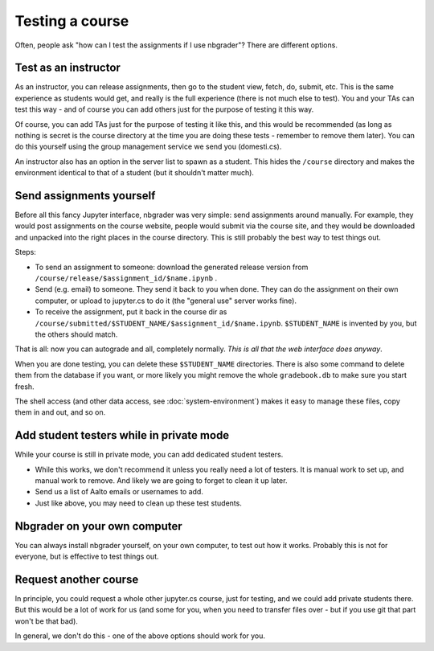 Testing a course
================

Often, people ask "how can I test the assignments if I use nbgrader"?
There are different options.



Test as an instructor
---------------------

As an instructor, you can release assignments, then go to the student
view, fetch, do, submit, etc.  This is the same experience as students
would get, and really is the full experience (there is not much else
to test).
You and your TAs can test this way - and of course you can add others
just for the purpose of testing it this way.

Of course, you can add TAs just for the purpose of testing it like
this, and this would be recommended (as long as nothing is secret is
the course directory at the time you are doing these tests - remember
to remove them later).  You can do this yourself using the group
management service we send you (domesti.cs).

An instructor also has an option in the server list to spawn as a
student.  This hides the ``/course`` directory and makes the
environment identical to that of a student (but it shouldn't matter
much).



Send assignments yourself
-------------------------

Before all this fancy Jupyter interface, nbgrader was very simple:
send assignments around manually.  For example, they would post
assignments on the course website, people would submit via the course
site, and they would be downloaded and unpacked into the right places
in the course directory.  This is still probably the best way to test
things out.

Steps:

* To send an assignment to someone: download the generated release
  version from ``/course/release/$assignment_id/$name.ipynb`` .
* Send (e.g. email) to someone.  They send it back to you when done.
  They can do the assignment on their own computer, or upload to
  jupyter.cs to do it (the "general use" server works fine).
* To receive the assignment, put it back in the course dir as
  ``/course/submitted/$STUDENT_NAME/$assignment_id/$name.ipynb``.
  ``$STUDENT_NAME`` is invented by you, but the others should match.

That is all: now you can autograde and all, completely normally.
*This is all that the web interface does anyway*.

When you are done testing, you can delete these ``$STUDENT_NAME``
directories.  There is also some command to delete them from the
database if you want, or more likely you might remove the whole
``gradebook.db`` to make sure you start fresh.

The shell access (and other data access, see
:doc:`system-environment`) makes it easy to manage these files, copy
them in and out, and so on.



Add student testers while in private mode
-----------------------------------------

While your course is still in private mode, you can add dedicated
student testers.

- While this works, we don't recommend it unless you really need a lot
  of testers.  It is manual work to set up, and manual work to
  remove.  And likely we are going to forget to clean it up later.
- Send us a list of Aalto emails or usernames to add.
- Just like above, you may need to clean up these test students.



Nbgrader on your own computer
-----------------------------

You can always install nbgrader yourself, on your own computer, to
test out how it works.  Probably this is not for everyone, but is
effective to test things out.



Request another course
----------------------

In principle, you could request a whole other jupyter.cs course, just
for testing, and we could add private students there.  But this would
be a lot of work for us (and some for you, when you need to transfer
files over - but if you use git that part won't be that bad).

In general, we don't do this - one of the above options should work
for you.
